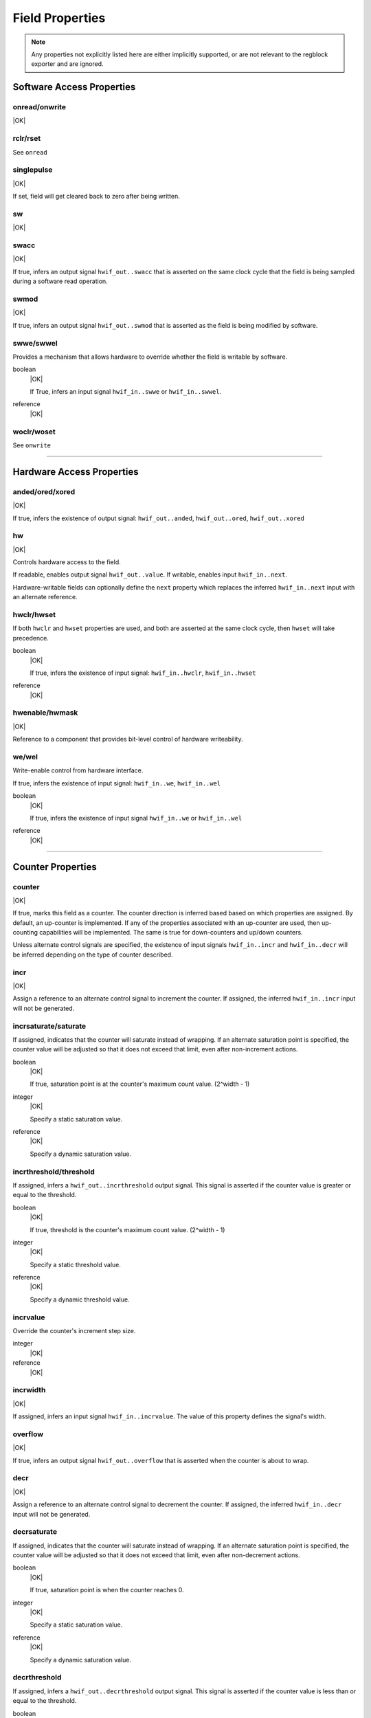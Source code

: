 Field Properties
================

.. note:: Any properties not explicitly listed here are either implicitly
    supported, or are not relevant to the regblock exporter and are ignored.

Software Access Properties
--------------------------

onread/onwrite
^^^^^^^^^^^^^^
|OK|

rclr/rset
^^^^^^^^^
See ``onread``

singlepulse
^^^^^^^^^^^
|OK|

If set, field will get cleared back to zero after being written.

.. wavedrom::

    {signal: [
        {name: 'clk',             wave: 'p.....'},
      	{name: '<swmod>',         wave: '0.10..'},
        {name: 'hwif_out..value', wave: '0..10.'}
    ]}

sw
^^^
|OK|

swacc
^^^^^
|OK|

If true, infers an output signal ``hwif_out..swacc`` that is asserted on the
same clock cycle that the field is being sampled during a software read
operation.

.. wavedrom::

    {signal: [
        {name: 'clk',             wave: 'p....'},
        {name: 'hwif_in..next',   wave: 'x.=x.', data: ['D']},
        {name: 'hwif_out..swacc', wave: '0.10.'}
    ]}


swmod
^^^^^
|OK|

If true, infers an output signal ``hwif_out..swmod`` that is asserted as the
field is being modified by software.

.. wavedrom::

    {signal: [
        {name: 'clk',             wave: 'p.....'},
        {name: 'hwif_out..value', wave: '=..=..', data: ['old', 'new']},
        {name: 'hwif_out..swmod', wave: '0.10..'}
    ]}


swwe/swwel
^^^^^^^^^^

Provides a mechanism that allows hardware to override whether the field is
writable by software.

boolean
    |OK|

    If True, infers an input signal ``hwif_in..swwe`` or ``hwif_in..swwel``.

reference
    |OK|


woclr/woset
^^^^^^^^^^^
See ``onwrite``


--------------------------------------------------------------------------------

Hardware Access Properties
--------------------------

anded/ored/xored
^^^^^^^^^^^^^^^^
|OK|

If true, infers the existence of output signal: ``hwif_out..anded``,
``hwif_out..ored``, ``hwif_out..xored``


hw
^^^
|OK|

Controls hardware access to the field.

If readable, enables output signal ``hwif_out..value``. If writable, enables
input ``hwif_in..next``.

Hardware-writable fields can optionally define the ``next`` property which replaces
the inferred ``hwif_in..next`` input with an alternate reference.


hwclr/hwset
^^^^^^^^^^^

If both ``hwclr`` and ``hwset`` properties are used, and both are asserted at
the same clock cycle, then ``hwset`` will take precedence.

boolean
    |OK|

    If true, infers the existence of input signal: ``hwif_in..hwclr``, ``hwif_in..hwset``

reference
    |OK|

hwenable/hwmask
^^^^^^^^^^^^^^^
|OK|

Reference to a component that provides bit-level control of hardware writeability.


we/wel
^^^^^^
Write-enable control from hardware interface.

If true, infers the existence of input signal: ``hwif_in..we``, ``hwif_in..wel``

.. wavedrom::

    {signal: [
        {name: 'clk',             wave: 'p....'},
        {name: 'hwif_in..next',   wave: 'x.=x.', data: ['D']},
        {name: 'hwif_in..we',     wave: '0.10.',},
        {name: 'hwif_in..wel',    wave: '1.01.',},
        {name: '<field value>',   wave: 'x..=.', data: ['D']}
    ]}

boolean
    |OK|

    If true, infers the existence of input signal ``hwif_in..we`` or ``hwif_in..wel``

reference
    |OK|


--------------------------------------------------------------------------------

Counter Properties
------------------

counter
^^^^^^^
|OK|

If true, marks this field as a counter. The counter direction is inferred based
based on which properties are assigned. By default, an up-counter is implemented.
If any of the properties associated with an up-counter are used, then up-counting
capabilities will be implemented. The same is true for down-counters and up/down
counters.

Unless alternate control signals are specified, the existence of input signals
``hwif_in..incr`` and ``hwif_in..decr`` will be inferred depending on the type
of counter described.


incr
^^^^
|OK|

Assign a reference to an alternate control signal to increment the counter.
If assigned, the inferred ``hwif_in..incr`` input will not be generated.

incrsaturate/saturate
^^^^^^^^^^^^^^^^^^^^^
If assigned, indicates that the counter will saturate instead of wrapping.
If an alternate saturation point is specified, the counter value will be
adjusted so that it does not exceed that limit, even after non-increment actions.

boolean
    |OK|

    If true, saturation point is at the counter's maximum count value. (2^width - 1)

integer
    |OK|

    Specify a static saturation value.

reference
    |OK|

    Specify a dynamic saturation value.


incrthreshold/threshold
^^^^^^^^^^^^^^^^^^^^^^^

If assigned, infers a ``hwif_out..incrthreshold`` output signal. This signal is
asserted if the counter value is greater or equal to the threshold.

.. wavedrom::

    {
        signal: [
            {name: 'clk',                     wave: 'p......'},
            {name: 'hwif_in..incr',           wave: '01...0.'},
            {name: '<counter>',               wave: '=.=3==..', data: [4,5,6,7,8,9]},
            {name: 'hwif_out..incrthreshold', wave: '0..1....'}
        ],
        foot: {
            text: "Example where incrthreshold = 6"
        }
    }


boolean
    |OK|

    If true, threshold is the counter's maximum count value. (2^width - 1)

integer
    |OK|

    Specify a static threshold value.

reference
    |OK|

    Specify a dynamic threshold value.


incrvalue
^^^^^^^^^
Override the counter's increment step size.

integer
    |OK|

reference
    |OK|

incrwidth
^^^^^^^^^
|OK|

If assigned, infers an input signal ``hwif_in..incrvalue``. The value of this
property defines the signal's width.


overflow
^^^^^^^^
|OK|

If true, infers an output signal ``hwif_out..overflow`` that is asserted when
the counter is about to wrap.

.. wavedrom::

    {
        signal: [
            {name: 'clk',                wave: 'p.......'},
            {name: 'hwif_in..incr',      wave: '0101010.'},
            {name: '<counter>',          wave: '=.=.=.=.', data: [14,15,0,1]},
            {name: 'hwif_out..overflow', wave: '0..10...'}
        ],
        foot: {
            text: "A 4-bit counter overflowing"
        }
    }


decr
^^^^
|OK|

Assign a reference to an alternate control signal to decrement the counter.
If assigned, the inferred ``hwif_in..decr`` input will not be generated.


decrsaturate
^^^^^^^^^^^^
If assigned, indicates that the counter will saturate instead of wrapping.
If an alternate saturation point is specified, the counter value will be
adjusted so that it does not exceed that limit, even after non-decrement actions.

boolean
    |OK|

    If true, saturation point is when the counter reaches 0.

integer
    |OK|

    Specify a static saturation value.

reference
    |OK|

    Specify a dynamic saturation value.


decrthreshold
^^^^^^^^^^^^^
If assigned, infers a ``hwif_out..decrthreshold`` output signal. This signal is
asserted if the counter value is less than or equal to the threshold.

.. wavedrom::

    {
        signal: [
            {name: 'clk',                     wave: 'p......'},
            {name: 'hwif_in..decr',           wave: '01...0.'},
            {name: '<counter>',               wave: '=.=3==..', data: [9,8,7,6,5,4]},
            {name: 'hwif_out..decrthreshold', wave: '0..1....'}
        ],
        foot: {
            text: "Example where incrthreshold = 7"
        }
    }


boolean
    |OK|

    If true, threshold is 0.

integer
    |OK|

    Specify a static threshold value.

reference
    |OK|

    Specify a dynamic threshold value.


decrvalue
^^^^^^^^^
Override the counter's decrement step size.

integer
    |OK|

reference
    |OK|

decrwidth
^^^^^^^^^
|OK|

If assigned, infers an input signal ``hwif_in..decrvalue``. The value of this
property defines the signal's width.

underflow
^^^^^^^^^
|OK|

If true, infers an output signal ``hwif_out..underflow`` that is asserted when
the counter is about to wrap.

.. wavedrom::

    {
        signal: [
            {name: 'clk',                 wave: 'p.......'},
            {name: 'hwif_in..decr',       wave: '0101010.'},
            {name: '<counter>',           wave: '=.=.=.=.', data: [1,0,15,14]},
            {name: 'hwif_out..underflow', wave: '0..10...'}
        ],
        foot: {
            text: "A 4-bit counter underflowing"
        }
    }

--------------------------------------------------------------------------------

Interrupt Properties
--------------------

intr
^^^^

If set, this field becomes an interrupt field.
The enclosing register infers an output signal ``hwif_out..intr`` which denotes
that an interrupt is active. This is an or-reduction of all interrupt fields
after applying the appropriate ``enable`` or ``mask`` to the field value.

level (default)
    |OK|

    Interrupt is level-sensitive. If a bit on the field's ``hwif_in..next`` input
    is '1', it will trigger an interrupt event.

posedge
    |OK|

    If a bit on the field's ``hwif_in..next`` input transitions from '0' to '1',
    it will trigger an interrupt event. This transition shall still be synchronous
    to the register block's clock.

negedge
    |OK|

    If a bit on the field's ``hwif_in..next`` input transitions from '1' to '0',
    it will trigger an interrupt event. This transition shall still be synchronous
    to the register block's clock.

bothedge
    |OK|

    If a bit on the field's ``hwif_in..next`` input transitions from '0' to '1' or '1' to '0',
    it will trigger an interrupt event. This transition shall still be synchronous
    to the register block's clock.

nonsticky
    |OK|


enable
^^^^^^
|OK|

Reference to a field or signal that, if set to 1, define which bits in the field
are used to assert an interrupt.


mask
^^^^
|OK|

Reference to a field or signal that, if set to 1, define which bits in the field
are *not* used to assert an interrupt.


haltenable
^^^^^^^^^^
|OK|

Reference to a field or signal that, if set to 1, define which bits in the field
are used to assert the halt output.

If this property is set, the enclosing register will infer a ``hwif_out..halt`` output.


haltmask
^^^^^^^^
|OK|

Reference to a field or signal that, if set to 1, define which bits in the field
are *not* used to assert the halt output.

If this property is set, the enclosing register will infer a ``hwif_out..halt`` output.


stickybit
^^^^^^^^^
|OK|

When an interrupt trigger occurs, a stickybit field will set the corresponding
bit to '1' and hold it until it is cleared by a software access.

The interrupt trigger depends on the interrupt type. By default, interrupts are
level-sensitive, but the interrupt modifiers allow for edge-sensitive triggers as
well.

The waveform below demonstrates a level-sensitive interrupt:

.. wavedrom::

    {
        signal: [
            {name: 'clk',                 wave: 'p.....'},
            {name: 'hwif_in..next',       wave: '010...'},
            {name: '<field value>',       wave: '0.1...'}
        ]
    }


sticky
^^^^^^
|OK|

Unlike ``stickybit`` fields, a sticky field will latch an entire value. The
value is latched as soon as ``hwif_in..next`` is nonzero, and is held until the
field contents are cleared back to 0 by a software access.

.. wavedrom::

    {
        signal: [
            {name: 'clk',                 wave: 'p.....'},
            {name: 'hwif_in..next',       wave: '23.22.', data: [0,10,20,30]},
            {name: '<field value>',       wave: '2.3...', data: [0, 10]}
        ]
    }


--------------------------------------------------------------------------------

Misc
----

encode
^^^^^^
|NO|

next
^^^^
|OK|

If assigned, replaces the inferred ``hwif_in..next`` input with an explicit reference.


paritycheck
^^^^^^^^^^^
|NO|

precedence
^^^^^^^^^^
|EX|

reset
^^^^^
integer
    |OK|

reference
    |OK|

resetsignal
^^^^^^^^^^^
|OK|
